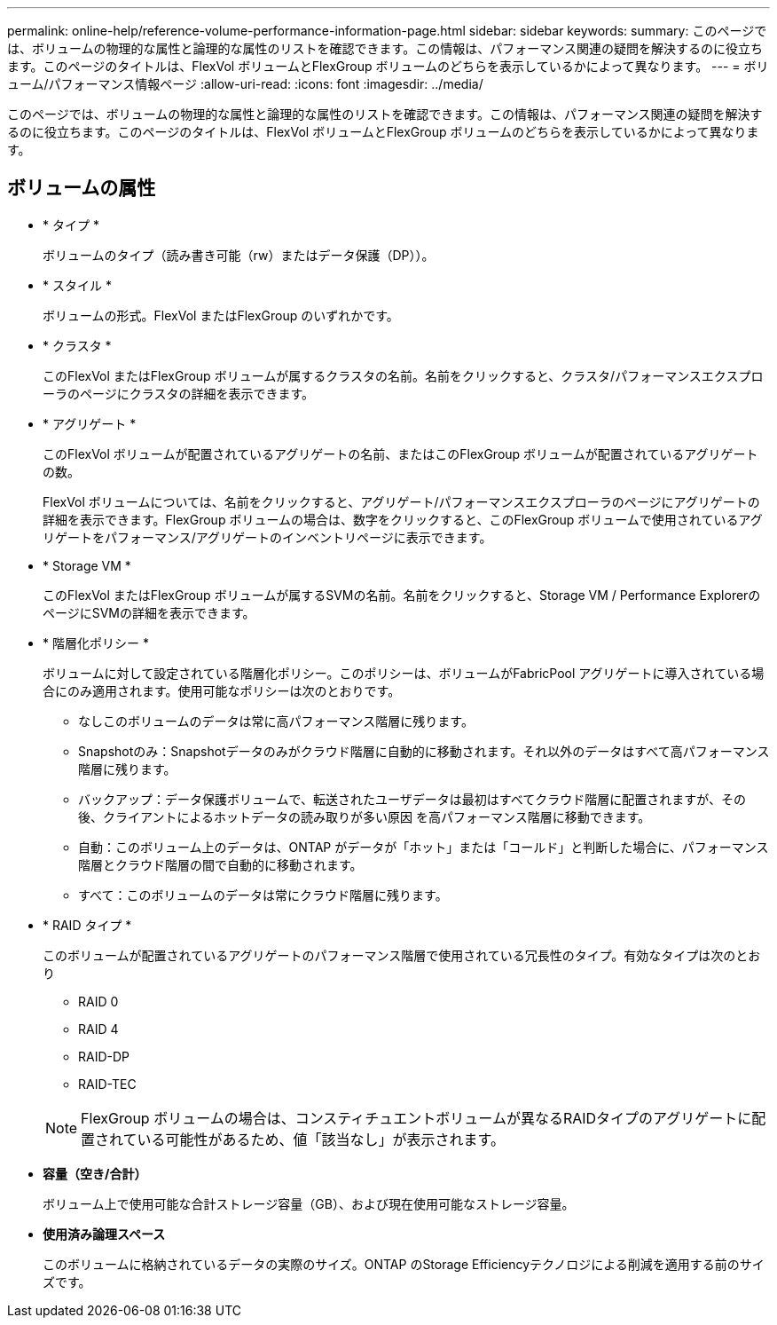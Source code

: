 ---
permalink: online-help/reference-volume-performance-information-page.html 
sidebar: sidebar 
keywords:  
summary: このページでは、ボリュームの物理的な属性と論理的な属性のリストを確認できます。この情報は、パフォーマンス関連の疑問を解決するのに役立ちます。このページのタイトルは、FlexVol ボリュームとFlexGroup ボリュームのどちらを表示しているかによって異なります。 
---
= ボリューム/パフォーマンス情報ページ
:allow-uri-read: 
:icons: font
:imagesdir: ../media/


[role="lead"]
このページでは、ボリュームの物理的な属性と論理的な属性のリストを確認できます。この情報は、パフォーマンス関連の疑問を解決するのに役立ちます。このページのタイトルは、FlexVol ボリュームとFlexGroup ボリュームのどちらを表示しているかによって異なります。



== ボリュームの属性

* * タイプ *
+
ボリュームのタイプ（読み書き可能（rw）またはデータ保護（DP））。

* * スタイル *
+
ボリュームの形式。FlexVol またはFlexGroup のいずれかです。

* * クラスタ *
+
このFlexVol またはFlexGroup ボリュームが属するクラスタの名前。名前をクリックすると、クラスタ/パフォーマンスエクスプローラのページにクラスタの詳細を表示できます。

* * アグリゲート *
+
このFlexVol ボリュームが配置されているアグリゲートの名前、またはこのFlexGroup ボリュームが配置されているアグリゲートの数。

+
FlexVol ボリュームについては、名前をクリックすると、アグリゲート/パフォーマンスエクスプローラのページにアグリゲートの詳細を表示できます。FlexGroup ボリュームの場合は、数字をクリックすると、このFlexGroup ボリュームで使用されているアグリゲートをパフォーマンス/アグリゲートのインベントリページに表示できます。

* * Storage VM *
+
このFlexVol またはFlexGroup ボリュームが属するSVMの名前。名前をクリックすると、Storage VM / Performance ExplorerのページにSVMの詳細を表示できます。

* * 階層化ポリシー *
+
ボリュームに対して設定されている階層化ポリシー。このポリシーは、ボリュームがFabricPool アグリゲートに導入されている場合にのみ適用されます。使用可能なポリシーは次のとおりです。

+
** なしこのボリュームのデータは常に高パフォーマンス階層に残ります。
** Snapshotのみ：Snapshotデータのみがクラウド階層に自動的に移動されます。それ以外のデータはすべて高パフォーマンス階層に残ります。
** バックアップ：データ保護ボリュームで、転送されたユーザデータは最初はすべてクラウド階層に配置されますが、その後、クライアントによるホットデータの読み取りが多い原因 を高パフォーマンス階層に移動できます。
** 自動：このボリューム上のデータは、ONTAP がデータが「ホット」または「コールド」と判断した場合に、パフォーマンス階層とクラウド階層の間で自動的に移動されます。
** すべて：このボリュームのデータは常にクラウド階層に残ります。


* * RAID タイプ *
+
このボリュームが配置されているアグリゲートのパフォーマンス階層で使用されている冗長性のタイプ。有効なタイプは次のとおり

+
** RAID 0
** RAID 4
** RAID-DP
** RAID-TEC


+
[NOTE]
====
FlexGroup ボリュームの場合は、コンスティチュエントボリュームが異なるRAIDタイプのアグリゲートに配置されている可能性があるため、値「該当なし」が表示されます。

====
* *容量（空き/合計）*
+
ボリューム上で使用可能な合計ストレージ容量（GB）、および現在使用可能なストレージ容量。

* *使用済み論理スペース*
+
このボリュームに格納されているデータの実際のサイズ。ONTAP のStorage Efficiencyテクノロジによる削減を適用する前のサイズです。


